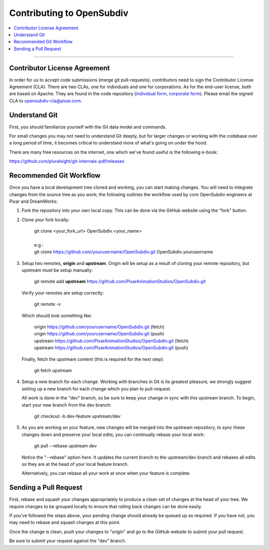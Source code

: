 ..
     Copyright 2013 Pixar

     Licensed under the Apache License, Version 2.0 (the "Apache License")
     with the following modification; you may not use this file except in
     compliance with the Apache License and the following modification to it:
     Section 6. Trademarks. is deleted and replaced with:

     6. Trademarks. This License does not grant permission to use the trade
        names, trademarks, service marks, or product names of the Licensor
        and its affiliates, except as required to comply with Section 4(c) of
        the License and to reproduce the content of the NOTICE file.

     You may obtain a copy of the Apache License at

         http://www.apache.org/licenses/LICENSE-2.0

     Unless required by applicable law or agreed to in writing, software
     distributed under the Apache License with the above modification is
     distributed on an "AS IS" BASIS, WITHOUT WARRANTIES OR CONDITIONS OF ANY
     KIND, either express or implied. See the Apache License for the specific
     language governing permissions and limitations under the Apache License.

Contributing to OpenSubdiv
--------------------------

.. contents::
   :local:
   :backlinks: none


----

Contributor License Agreement
=============================

In order for us to accept code submissions (merge git pull-requests), contributors
need to sign the Contributor License Agreement (CLA). There are two CLAs, one for
individuals and one for corporations. As for the end-user license, both are based
on Apache. They are found in the code repository (`individual form
<https://github.com/PixarAnimationStudios/OpenSubdiv/blob/release/OpenSubdivCLA_individual.pdf>`__,
`corporate form <https://github.com/PixarAnimationStudios/OpenSubdiv/blob/release/OpenSubdivCLA_corporate.pdf>`__).
Please email the signed CLA to opensubdiv-cla@pixar.com.

Understand Git
==============

First, you should familiarize yourself with the Git data model and commands.

For small changes you may not need to understand Git deeply, but for larger
changes or working with the codebase over a long period of time, it becomes
critical to understand more of what's going on under the hood.

There are many free resources on the internet, one which we've found useful is
the following e-book:

`<https://github.com/pluralsight/git-internals-pdf/releases>`_

Recommended Git Workflow
========================

Once you have a local development tree cloned and working, you can start making
changes. You will need to integrate changes from the source tree as you work;
the following outlines the workflow used by core OpenSubdiv engineers at Pixar
and DreamWorks:

#. Fork the repository into your own local copy. This can be done via the
   GitHub website using the "fork" button.

#. Clone your fork locally:

     | git clone <your_fork_url> OpenSubdiv.<your_name>
     |
     | e.g.:
     | git clone https://github.com/yourusername/OpenSubdiv.git OpenSubdiv.yourusername

#. Setup two remotes, **origin** and **upstream**. Origin will be setup as a
   result of cloning your remote repository, but upstream must be setup manually:

     | git remote add **upstream** https://github.com/PixarAnimationStudios/OpenSubdiv.git

   Verify your remotes are setup correctly:

     | git remote -v

   Which should look something like:

     | origin https://github.com/yourusername/OpenSubdiv.git (fetch)
     | origin https://github.com/yourusername/OpenSubdiv.git (push)
     | upstream https://github.com/PixarAnimationStudios/OpenSubdiv.git (fetch)
     | upstream https://github.com/PixarAnimationStudios/OpenSubdiv.git (push)

   Finally, fetch the upstream content (this is required for the next step):

     | git fetch upstream

#. Setup a new branch for each change. Working with branches in Git is its
   greatest pleasure, we strongly suggest setting up a new branch for each
   change which you plan to pull-request.

   All work is done in the "dev" branch, so be sure to keep your change in sync
   with this upstream branch. To begin, start your new branch from the dev
   branch:

     | git checkout -b dev-feature upstream/dev

#. As you are working on your feature, new changes will be merged into the
   upstream repository, to sync these changes down and preserve your local
   edits, you can continually rebase your local work:

     | git pull --rebase upstream dev

   Notice the "--rebase" option here. It updates the current branch to the
   upstream/dev branch and rebases all edits so they are at the head of your
   local feature branch.

   Alternatively, you can rebase all your work at once when your feature is
   complete.

Sending a Pull Request
======================

First, rebase and squash your changes appropriately to produce a clean set of
changes at the head of your tree. We require changes to be grouped locally to
ensure that rolling back changes can be done easily.

If you've followed the steps above, your pending change should already be queued
up as required. If you have not, you may need to rebase and squash changes at
this point.

Once the change is clean, push your changes to "origin" and go to the GitHub
website to submit your pull request.

Be sure to submit your request against the "dev" branch.
